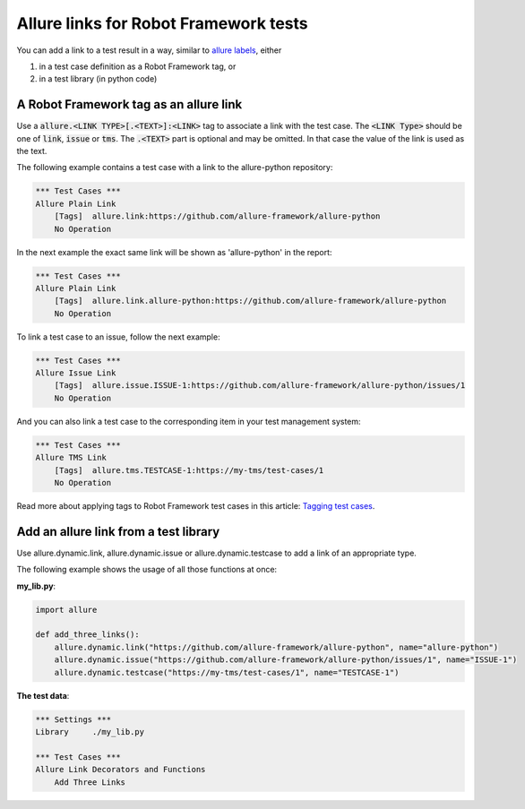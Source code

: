 ======================================
Allure links for Robot Framework tests
======================================

You can add a link to a test result in a way, similar to
`allure labels <label.rst>`_, either

#. in a test case definition as a Robot Framework tag, or
#. in a test library (in python code)

---------------------------------------
A Robot Framework tag as an allure link
---------------------------------------

Use a :code:`allure.<LINK TYPE>[.<TEXT>]:<LINK>` tag to associate a link with
the test case. The :code:`<LINK Type>` should be one of :code:`link`,
:code:`issue` or :code:`tms`. The :code:`.<TEXT>` part is optional and may be
omitted. In that case the value of the link is used as the text.

The following example contains a test case with a link to the allure-python
repository:

..  code:: robotframework
    :name: tag-unnamed-robot

    *** Test Cases ***
    Allure Plain Link
        [Tags]  allure.link:https://github.com/allure-framework/allure-python
        No Operation

In the next example the exact same link will be shown as 'allure-python' in the
report:

..  code:: robotframework
    :name: tag-named-robot

    *** Test Cases ***
    Allure Plain Link
        [Tags]  allure.link.allure-python:https://github.com/allure-framework/allure-python
        No Operation

To link a test case to an issue, follow the next example:

..  code:: robotframework
    :name: tag-issue-robot

    *** Test Cases ***
    Allure Issue Link
        [Tags]  allure.issue.ISSUE-1:https://github.com/allure-framework/allure-python/issues/1
        No Operation

And you can also link a test case to the corresponding item in your test
management system:

..  code:: robotframework
    :name: tag-tms-robot

    *** Test Cases ***
    Allure TMS Link
        [Tags]  allure.tms.TESTCASE-1:https://my-tms/test-cases/1
        No Operation

Read more about applying tags to Robot Framework test cases in this article:
`Tagging test cases`_.

--------------------------------------
Add an allure link from a test library
--------------------------------------

Use allure.dynamic.link, allure.dynamic.issue or allure.dynamic.testcase to add
a link of an appropriate type.

The following example shows the usage of all those functions at once:

**my_lib.py**:

..  code:: python
    :name: code-links-lib

    import allure

    def add_three_links():
        allure.dynamic.link("https://github.com/allure-framework/allure-python", name="allure-python")
        allure.dynamic.issue("https://github.com/allure-framework/allure-python/issues/1", name="ISSUE-1")
        allure.dynamic.testcase("https://my-tms/test-cases/1", name="TESTCASE-1")

**The test data**:

..  code:: robotframework
    :name: code-links-robot

    *** Settings ***
    Library     ./my_lib.py

    *** Test Cases ***
    Allure Link Decorators and Functions
        Add Three Links


.. _`Tagging test cases`: https://robotframework.org/robotframework/latest/RobotFrameworkUserGuide.html#tagging-test-cases